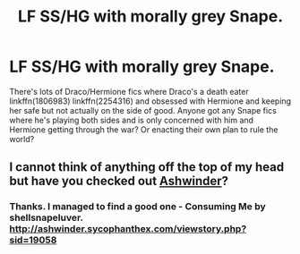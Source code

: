 #+TITLE: LF SS/HG with morally grey Snape.

* LF SS/HG with morally grey Snape.
:PROPERTIES:
:Author: funstm
:Score: 0
:DateUnix: 1587485931.0
:DateShort: 2020-Apr-21
:FlairText: Request LF SS/HG with morally grey Snape
:END:
There's lots of Draco/Hermione fics where Draco's a death eater linkffn(1806983) linkffn(2254316) and obsessed with Hermione and keeping her safe but not actually on the side of good. Anyone got any Snape fics where he's playing both sides and is only concerned with him and Hermione getting through the war? Or enacting their own plan to rule the world?


** I cannot think of anything off the top of my head but have you checked out [[http://ashwinder.sycophanthex.com/][Ashwinder]]?
:PROPERTIES:
:Author: rentingumbrellas
:Score: 2
:DateUnix: 1587544343.0
:DateShort: 2020-Apr-22
:END:

*** Thanks. I managed to find a good one - Consuming Me by shellsnapeluver. [[http://ashwinder.sycophanthex.com/viewstory.php?sid=19058]]
:PROPERTIES:
:Author: funstm
:Score: 1
:DateUnix: 1587658636.0
:DateShort: 2020-Apr-23
:END:
